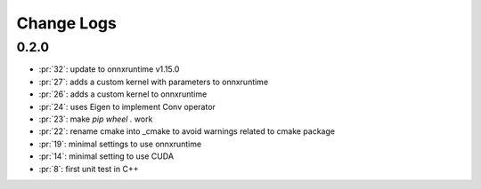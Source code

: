 Change Logs
===========

0.2.0
+++++

* :pr:`32`: update to onnxruntime v1.15.0
* :pr:`27`: adds a custom kernel with parameters to onnxruntime
* :pr:`26`: adds a custom kernel to onnxruntime
* :pr:`24`: uses Eigen to implement Conv operator
* :pr:`23`: make `pip wheel .` work
* :pr:`22`: rename cmake into _cmake to avoid warnings related to cmake package
* :pr:`19`: minimal settings to use onnxruntime
* :pr:`14`: minimal setting to use CUDA
* :pr:`8`: first unit test in C++
